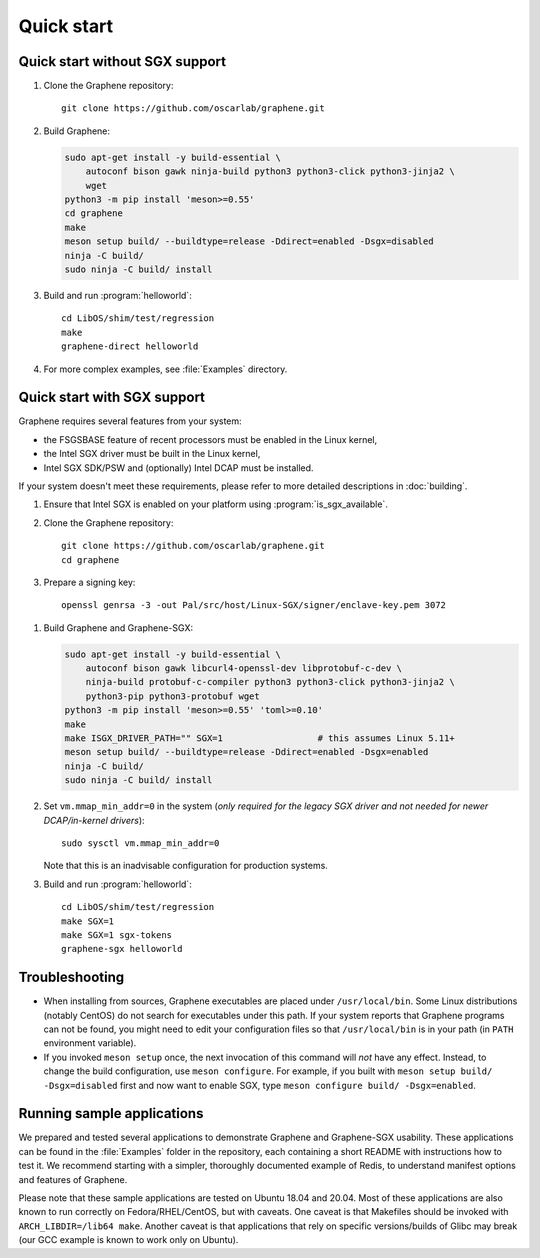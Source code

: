 Quick start
===========

.. highlight:: sh

Quick start without SGX support
-------------------------------

#. Clone the Graphene repository::

      git clone https://github.com/oscarlab/graphene.git

#. Build Graphene:

   .. NOTE if you're about to sort the apt-get invocation below, see note in
      building.rst

   .. code-block:: sh

      sudo apt-get install -y build-essential \
          autoconf bison gawk ninja-build python3 python3-click python3-jinja2 \
          wget
      python3 -m pip install 'meson>=0.55'
      cd graphene
      make
      meson setup build/ --buildtype=release -Ddirect=enabled -Dsgx=disabled
      ninja -C build/
      sudo ninja -C build/ install

#. Build and run :program:`helloworld`::

      cd LibOS/shim/test/regression
      make
      graphene-direct helloworld

#. For more complex examples, see :file:`Examples` directory.

Quick start with SGX support
-------------------------------

Graphene requires several features from your system:

- the FSGSBASE feature of recent processors must be enabled in the Linux kernel,
- the Intel SGX driver must be built in the Linux kernel,
- Intel SGX SDK/PSW and (optionally) Intel DCAP must be installed.

If your system doesn't meet these requirements, please refer to more detailed
descriptions in :doc:`building`.

#. Ensure that Intel SGX is enabled on your platform using
   :program:`is_sgx_available`.

#. Clone the Graphene repository::

      git clone https://github.com/oscarlab/graphene.git
      cd graphene

#. Prepare a signing key::

      openssl genrsa -3 -out Pal/src/host/Linux-SGX/signer/enclave-key.pem 3072

.. NOTE if you're about to sort the apt-get invocation below, see note in
   building.rst

#. Build Graphene and Graphene-SGX:

   .. NOTE if you're about to sort the apt-get invocation below, see note in
      building.rst

   .. code-block:: sh

      sudo apt-get install -y build-essential \
          autoconf bison gawk libcurl4-openssl-dev libprotobuf-c-dev \
          ninja-build protobuf-c-compiler python3 python3-click python3-jinja2 \
          python3-pip python3-protobuf wget
      python3 -m pip install 'meson>=0.55' 'toml>=0.10'
      make
      make ISGX_DRIVER_PATH="" SGX=1                  # this assumes Linux 5.11+
      meson setup build/ --buildtype=release -Ddirect=enabled -Dsgx=enabled
      ninja -C build/
      sudo ninja -C build/ install

#. Set ``vm.mmap_min_addr=0`` in the system (*only required for the legacy SGX
   driver and not needed for newer DCAP/in-kernel drivers*)::

      sudo sysctl vm.mmap_min_addr=0

   Note that this is an inadvisable configuration for production systems.

#. Build and run :program:`helloworld`::

      cd LibOS/shim/test/regression
      make SGX=1
      make SGX=1 sgx-tokens
      graphene-sgx helloworld

Troubleshooting
---------------

- When installing from sources, Graphene executables are placed under
  ``/usr/local/bin``. Some Linux distributions (notably CentOS) do not search
  for executables under this path. If your system reports that Graphene programs
  can not be found, you might need to edit your configuration files so that
  ``/usr/local/bin`` is in your path (in ``PATH`` environment variable).

- If you invoked ``meson setup`` once, the next invocation of this command will
  *not* have any effect. Instead, to change the build configuration, use ``meson
  configure``. For example, if you built with ``meson setup build/
  -Dsgx=disabled`` first and now want to enable SGX, type ``meson configure
  build/ -Dsgx=enabled``.

Running sample applications
---------------------------

We prepared and tested several applications to demonstrate Graphene and
Graphene-SGX usability. These applications can be found in the :file:`Examples`
folder in the repository, each containing a short README with instructions how
to test it. We recommend starting with a simpler, thoroughly documented example
of Redis, to understand manifest options and features of Graphene.

Please note that these sample applications are tested on Ubuntu 18.04 and 20.04.
Most of these applications are also known to run correctly on
Fedora/RHEL/CentOS, but with caveats. One caveat is that Makefiles should be
invoked with ``ARCH_LIBDIR=/lib64 make``. Another caveat is that applications
that rely on specific versions/builds of Glibc may break (our GCC example is
known to work only on Ubuntu).
